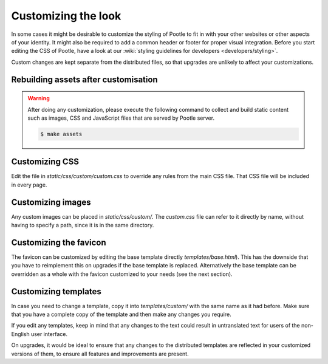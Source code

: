 .. _customization:

Customizing the look
====================

In some cases it might be desirable to customize the styling of Pootle to fit
in with your other websites or other aspects of your identity. It might also be
required to add a common header or footer for proper visual integration. Before
you start editing the CSS of Pootle, have a look at our :wiki:`styling
guidelines for developers <developers/styling>`.

Custom changes are kept separate from the distributed files, so that upgrades
are unlikely to affect your customizations.

.. _customization#building:

Rebuilding assets after customisation
-------------------------------------

.. warning::

   After doing any customization, please execute the following command to
   collect and build static content such as images, CSS and JavaScript files
   that are served by Pootle server.

   .. code-block:: bash

      $ make assets


.. _customization#css:

Customizing CSS
---------------

Edit the file in *static/css/custom/custom.css* to override any rules from the
main CSS file. That CSS file will be included in every page.


.. _customization#images:

Customizing images
------------------

Any custom images can be placed in *static/css/custom/*. The *custom.css* file
can refer to it directly by name, without having to specify a path, since it is
in the same directory.


.. _customization#favicon:

Customizing the favicon
-----------------------

The favicon can be customized by editing the base template directly
*templates/base.html*). This has the downside that you have to reimplement this
on upgrades if the base template is replaced. Alternatively the base template
can be overridden as a whole with the favicon customized to your needs (see the
next section).


.. _customization#templates:

Customizing templates
---------------------

In case you need to change a template, copy it into *templates/custom/* with
the same name as it had before. Make sure that you have a complete copy of the
template and then make any changes you require.

If you edit any templates, keep in mind that any changes to the text could
result in untranslated text for users of the non-English user interface.

On upgrades, it would be ideal to ensure that any changes to the distributed
templates are reflected in your customized versions of them, to ensure all
features and improvements are present.
